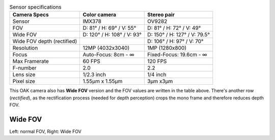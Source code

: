 .. list-table:: Sensor specifications
   :header-rows: 1

   * - Camera Specs
     - Color camera
     - Stereo pair
   * - Sensor
     - IMX378
     - OV9282
   * - FOV
     - D: 81° / H: 69° / V: 55°
     - D: 81° / H: 72° / V: 49°
   * - Wide FOV
     - D: 120° / H: 108° / V: 93°
     - D: 150° / H: 127° / V: 79.5°
   * - Wide FOV depth (rectified)
     -
     - D: 106° / H: 97° / V: 70°
   * - Resolution
     - 12MP (4032x3040)
     - 1MP (1280x800)
   * - Focus
     - Auto-Focus: 8cm - ∞
     - Fixed-Focus: 19.6cm - ∞
   * - Max Framerate
     - 60 FPS
     - 120 FPS
   * - F-number
     - 2.0
     - 2.2
   * - Lens size
     - 1/2.3 inch
     - 1/4 inch
   * - Pixel size
     - 1.55µm x 1.55µm
     - 3µm x3µm

This OAK camera also has **Wide FOV** version and the FOV values are written in the table above. There's another
row (*rectified*), as the rectification process (needed for depth perception) crops the mono frame and therefore reduces
depth FOV.

Wide FOV
********

.. image:: /_static/images/guides/fov-vs-wfov.png
    :alt: Wide FOV lenses (right)

Left: normal FOV, Right: Wide FOV